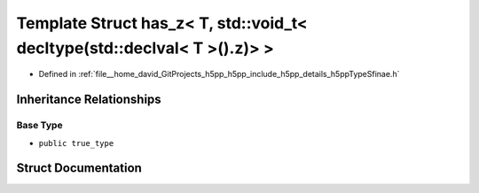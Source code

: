 .. _exhale_struct_structh5pp_1_1type_1_1sfinae_1_1has__z_3_01_t_00_01std_1_1void__t_3_01decltype_07std_1_1declval_3_01_t_01_4_07_08_8z_08_4_01_4:

Template Struct has_z< T, std::void_t< decltype(std::declval< T >().z)> >
=========================================================================

- Defined in :ref:`file__home_david_GitProjects_h5pp_h5pp_include_h5pp_details_h5ppTypeSfinae.h`


Inheritance Relationships
-------------------------

Base Type
*********

- ``public true_type``


Struct Documentation
--------------------


.. doxygenstruct:: h5pp::type::sfinae::has_z< T, std::void_t< decltype(std::declval< T >().z)> >
   :members:
   :protected-members:
   :undoc-members: